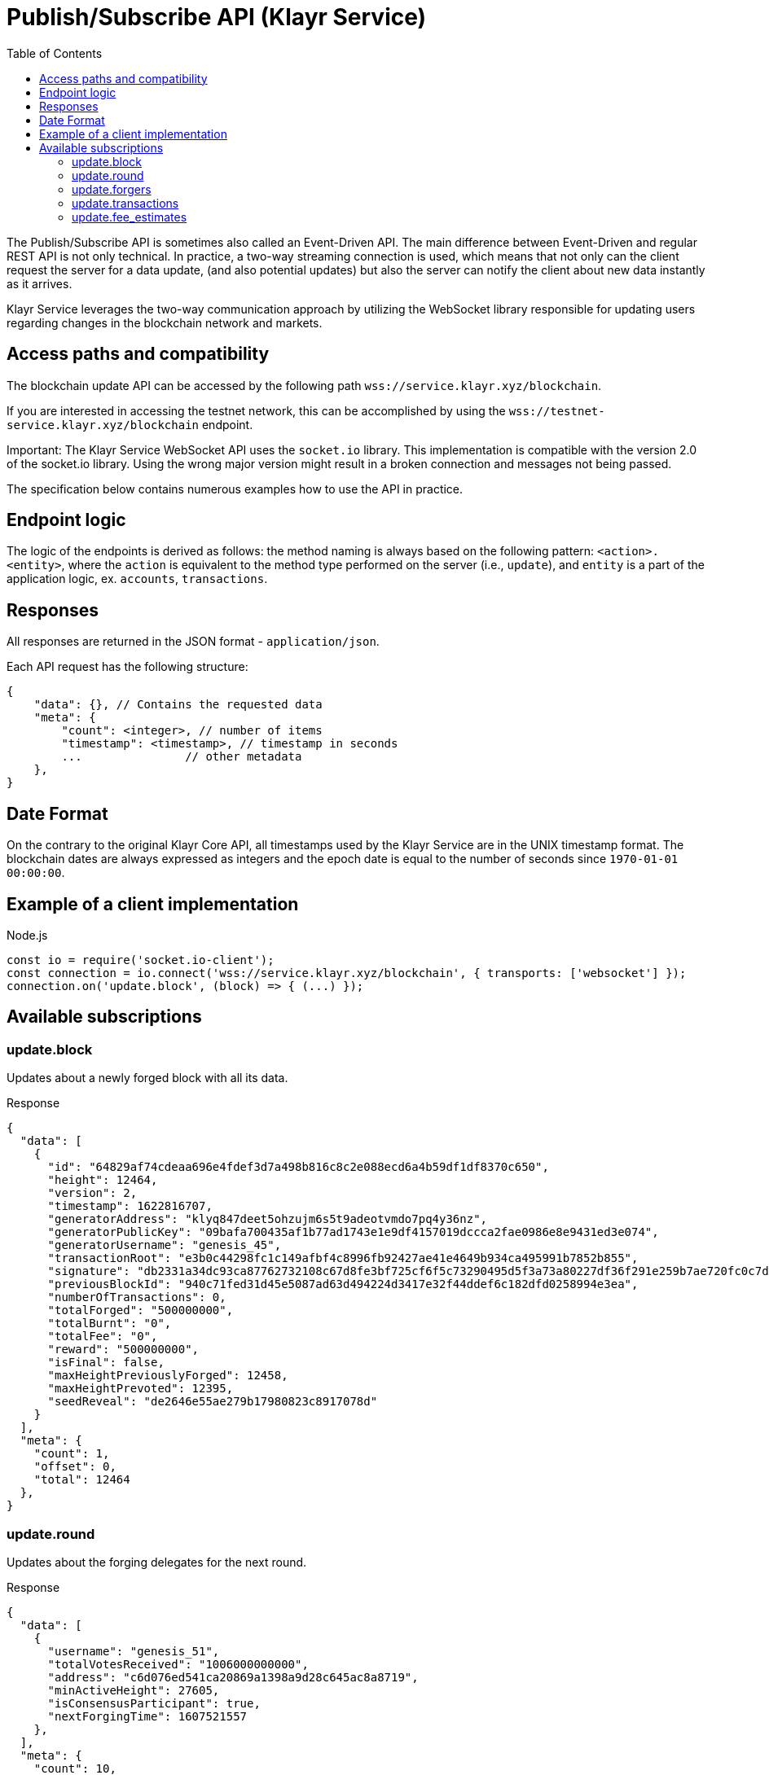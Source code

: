 = Publish/Subscribe API (Klayr Service)
:toc:

The Publish/Subscribe API is sometimes also called an Event-Driven API.
The main difference between Event-Driven and regular REST API is not only technical.
In practice, a two-way streaming connection is used, which means that not only can the client request the server for a data update, (and also potential updates) but also the server can notify the client about new data instantly as it arrives.

Klayr Service leverages the two-way communication approach by utilizing the WebSocket library responsible for updating users regarding changes in the blockchain network and markets.

== Access paths and compatibility
The blockchain update API can be accessed by the following path `wss://service.klayr.xyz/blockchain`.

If you are interested in accessing the testnet network, this can be accomplished by using the `wss://testnet-service.klayr.xyz/blockchain` endpoint.

Important: The Klayr Service WebSocket API uses the `socket.io` library.
This implementation is compatible with the version 2.0 of the socket.io library.
Using the wrong major version might result in a broken connection and messages not being passed.

The specification below contains numerous examples how to use the API in practice.

== Endpoint logic
The logic of the endpoints is derived as follows: the method naming is always based on the following pattern: `<action>.<entity>`, where the `action` is equivalent to the method type performed on the server (i.e., `update`), and `entity` is a part of the application logic, ex. `accounts`, `transactions`.

== Responses
All responses are returned in the JSON format - `application/json`.

Each API request has the following structure:

[source,js]
----
{
    "data": {}, // Contains the requested data
    "meta": {
        "count": <integer>, // number of items
        "timestamp": <timestamp>, // timestamp in seconds
        ...               // other metadata
    },
}
----

== Date Format
On the contrary to the original Klayr Core API, all timestamps used by the Klayr Service are in the UNIX timestamp format.
The blockchain dates are always expressed as integers and the epoch date is equal to the number of seconds since `1970-01-01 00:00:00`.

== Example of a client implementation

.Node.js
[source,js]
----
const io = require('socket.io-client');
const connection = io.connect('wss://service.klayr.xyz/blockchain', { transports: ['websocket'] });
connection.on('update.block', (block) => { (...) });
----

== Available subscriptions

=== update.block
Updates about a newly forged block with all its data.

.Response
[source,json]
----
{
  "data": [
    {
      "id": "64829af74cdeaa696e4fdef3d7a498b816c8c2e088ecd6a4b59df1df8370c650",
      "height": 12464,
      "version": 2,
      "timestamp": 1622816707,
      "generatorAddress": "klyq847deet5ohzujm6s5t9adeotvmdo7pq4y36nz",
      "generatorPublicKey": "09bafa700435af1b77ad1743e1e9df4157019dccca2fae0986e8e9431ed3e074",
      "generatorUsername": "genesis_45",
      "transactionRoot": "e3b0c44298fc1c149afbf4c8996fb92427ae41e4649b934ca495991b7852b855",
      "signature": "db2331a34dc93ca87762732108c67d8fe3bf725cf6f5c73290495d5f3a73a80227df36f291e259b7ae720fc0c7d27a213c5faa7cb5524e2c77ee8881ffdb1309",
      "previousBlockId": "940c71fed31d45e5087ad63d494224d3417e32f44ddef6c182dfd0258994e3ea",
      "numberOfTransactions": 0,
      "totalForged": "500000000",
      "totalBurnt": "0",
      "totalFee": "0",
      "reward": "500000000",
      "isFinal": false,
      "maxHeightPreviouslyForged": 12458,
      "maxHeightPrevoted": 12395,
      "seedReveal": "de2646e55ae279b17980823c8917078d"
    }
  ],
  "meta": {
    "count": 1,
    "offset": 0,
    "total": 12464
  },
}
----

=== update.round
Updates about the forging delegates for the next round.

.Response
[source,json]
----
{
  "data": [
    {
      "username": "genesis_51",
      "totalVotesReceived": "1006000000000",
      "address": "c6d076ed541ca20869a1398a9d28c645ac8a8719",
      "minActiveHeight": 27605,
      "isConsensusParticipant": true,
      "nextForgingTime": 1607521557
    },
  ],
  "meta": {
    "count": 10,
    "offset": 20,
    "total": 103
  },
}
----

=== update.forgers
Updates the current forgers' list, so the current forger is in the first position.


.Response
[source,json]
----
{
  "data": [
    {
      "username": "genesis_45",
      "totalVotesReceived": "1000000000000",
      "address": "klyq847deet5ohzujm6s5t9adeotvmdo7pq4y36nz",
      "minActiveHeight": 1,
      "isConsensusParticipant": true,
      "nextForgingTime": 1622816707
    },
  ],
  "meta": {
    "count": 25,
    "offset": 0,
    "total": 103
  }
}
----

=== update.transactions
Updates about transactions from the last block.


.Response
[source,js]
----
{
  "data": [
    {
      "id": "222675625422353767",
      "moduleAssetId": "2:0",
      "moduleAssetName": "token:transfer",
      "fee": "1000000",
      "nonce": "0",
      "block": {  // <1>
        "id": "6258354802676165798",
        "height": 8350681,
        "timestamp": 28227090,
      },
      "sender": {
        "address": "kly24cd35u4jdq8szo3pnsqe5dsxwrnazyqqqg5eu",
        "publicKey": "2ca9a7...c23079",
        "username": "genesis_51",
      },
      "signatures": [ "72c9b2...36c60a" ],
      "confirmations": 0,
      "asset": {  // <2>
        "amount": "150000000",
        "recipient": {
          "address": "kly24cd35u4jdq8szo3pnsqe5dsxwrnazyqqqg5eu",
          "publicKey": "2ca9a7...c23079",
          "username": "genesis_49",
        },
        "data": "message"
      },
      "relays": 0,
      "isPending": false
    }
  ],
  "meta": {
    "count": 100,
    "offset": 25,
    "total": 43749
  },
}
----

<1> Optional.
<2> Asset depends on operation.

=== update.fee_estimates

Updates about recent fee estimates.

.Response
[source,json]
----
{
  "data": {
    "feeEstimatePerByte": {
      "low": 0,
      "medium": 0,
      "high": 0
    },
    "baseFeeById": {
      "5:0": "1000000000"
    },
    "baseFeeByName": {
      "dpos:registerDelegate": "1000000000"
    },
    "minFeePerByte": 1000
  },
  "meta": {
    "lastUpdate": 1623755357,
    "lastBlockHeight": 4996,
    "lastBlockId": "03237f191c8acd0077fc897213973c25ed086c1b5e78dccb4cc1c4dd83a00e21"
  }
}
----
